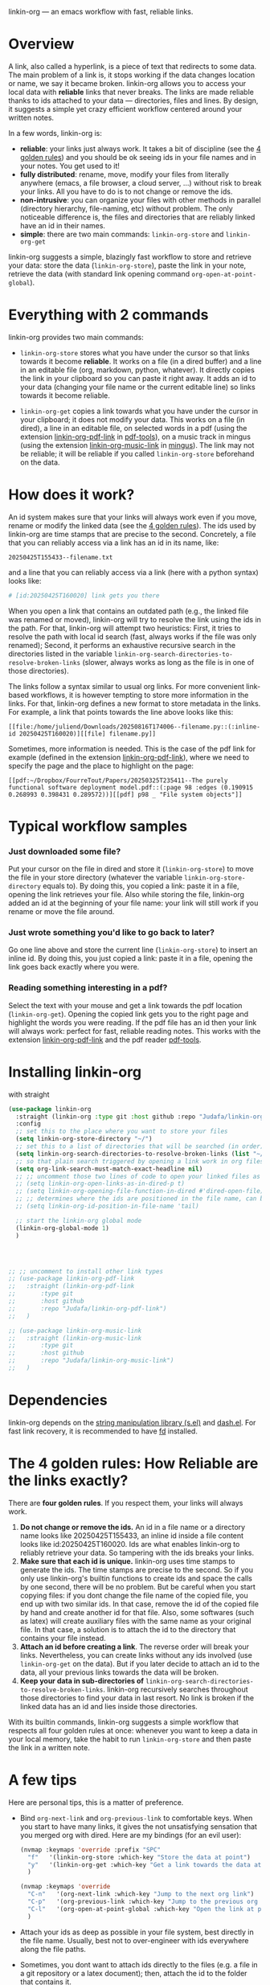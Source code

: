 linkin-org --- an emacs workflow with fast, reliable links.

* Overview

A link, also called a hyperlink, is a piece of text that redirects to some data.
The main problem of a link is, it stops working if the data changes location or name, we say it became broken.
linkin-org allows you to access your local data with *reliable* links that never breaks.
The links are made reliable thanks to ids attached to your data --- directories, files and lines.
By design, it suggests a simple yet crazy efficient workflow centered around your written notes.


In a few words, linkin-org is:
- *reliable*: your links just always work.
  It takes a bit of discipline (see the [[#how-reliable-are-the-links-exactly][4 golden rules]]) and you should be ok seeing ids in your file names and in your notes.
  You get used to it!
- *fully distributed*: rename, move, modify your files from literally anywhere (emacs, a file browser, a cloud server, ...) without risk to break your links.
  All you have to do is to not change or remove the ids.
- *non-intrusive*: you can organize your files with other methods in parallel (directory hierarchy, file-naming, etc) without problem.
  The only noticeable difference is, the files and directories that are reliably linked have an id in their names.
- *simple*: there are two main commands: ~linkin-org-store~ and ~linkin-org-get~


# linkin-org turns your written notes into precise, reliable access points towards your data.
linkin-org suggests a simple, blazingly fast workflow to store and retrieve your data: store the data (~linkin-org-store~), paste the link in your note, retrieve the data (with standard link opening command ~org-open-at-point-global~).
# The links are fast and easy to create; most importantly, the links are *reliable* and can robustly support a whole link-based workflow.

# By design, *linkin-org does not interfere with other types of workflows*: if you want to organize your files with another method in parallel (directory hierarchy or good file-naming for instance), you can, linkin-org was built to keep working seamlessly as your files are renamed and moved around.

* Everything with 2 commands

linkin-org provides two main commands:
- ~linkin-org-store~ stores what you have under the cursor so that links towards it become *reliable*.
  It works on a file (in a dired buffer) and a line in an editable file (org, markdown, python, whatever).
  It directly copies the link in your clipboard so you can paste it right away.
  It adds an id to your data (changing your file name or the current editable line) so links towards it become reliable.

- ~linkin-org-get~ copies a link towards what you have under the cursor in your clipboard; it does not modify your data.
  This works on a file (in dired), a line in an editable file, on selected words in a pdf (using the extension [[https://github.com/Judafa/linkin-org-pdf-link][linkin-org-pdf-link]] in [[https://github.com/vedang/pdf-tools][pdf-tools]]), on a music track in mingus (using the extension [[https://github.com/Judafa/linkin-org-music-link][linkin-org-music-link]] in [[https://github.com/pft/mingus][mingus]]).
  The link may not be reliable; it will be reliable if you called ~linkin-org-store~ beforehand on the data.

# - ~linkin-org-open~ opens the link at point.
#   If the known path towards the data is no valid anymore, uses ids to retrieve it.



# * Meet linkin-org

# I find it easier to retrieve information with context.
# Need that train ticket for your travel in Spain? Some people will browse their mails, others will look into their "Tickets" folder, others will search their files for keywords hoping they used to name the ticket file right.
# For my part, I search for "sp tra" through my org notes, go to the note "spain travel", and from there I open the ticket link that I pasted there some time ago.
# It took me between 1 and 2 seconds; Most importantly, I could do the whole storing-retrieving process without mental overhead.
# That's because it's so easy to retrieve information using context: everything that relates to my travel is stored in the corresponding note.
# # If the information relates to more than one context, just paste the link multiple times in each corresponding note ... I decently cannot list all the advantages here for brevity!



* How does it work?
An id system makes sure that your links will always work even if you move, rename or modify the linked data (see the [[#how-reliable-are-the-links-exactly][4 golden rules]]).
The ids used by linkin-org are time stamps that are precise to the second.
Concretely, a file that you can reliably access via a link has an id in its name, like:
#+begin_src example
20250425T155433--filename.txt
#+end_src
and a line that you can reliably access via a link (here with a python syntax) looks like:
#+begin_src python
# [id:20250425T160020] link gets you there
#+end_src
# Thanks to the ids, your links keep working as you rename your files (do not modify or delete the id in the name!), move your files around, or modify the content of your files (do not modify or delete the ids in there!).


When you open a link that contains an outdated path (e.g., the linked file was renamed or moved), linkin-org will try to resolve the link using the ids in the path.
For that, linkin-org will attempt two heuristics: First, it tries to resolve the path with local id search (fast, always works if the file was only renamed); Second, it performs an exhaustive recursive search in the directories listed in the variable ~linkin-org-search-directories-to-resolve-broken-links~ (slower, always works as long as the file is in one of those directories).



The links follow a syntax similar to usual org links.
For more convenient link-based workflows, it is however tempting to store more information in the links.
For that, linkin-org defines a new format to store metadata in the links.
For example, a link that points towards the line above looks like this:
#+begin_src example
[[file:/home/juliend/Downloads/20250816T174006--filename.py::(:inline-id 20250425T160020)][[file] filename.py]]
#+end_src

Sometimes, more information is needed.
This is the case of the pdf link for example (defined in the extension [[https://github.com/Judafa/linkin-org-pdf-link][linkin-org-pdf-link]]), where we need to specify the page and the place to highlight on the page:
#+begin_src example
[[pdf:~/Dropbox/FourreTout/Papers/20250325T235411--The purely functional software deployment model.pdf::(:page 98 :edges (0.190915 0.268993 0.398431 0.289572))][[pdf] p98 _ "File system objects"]]
#+end_src




* Typical workflow samples

*** Just downloaded some file?
Put your cursor on the file in dired and store it (~linkin-org-store~) to move the file in your store directory (whatever the variable ~linkin-org-store-directory~ equals to).
By doing this, you copied a link: paste it in a file, opening the link retrieves your file.
Also while storing the file, linkin-org added an id at the beginning of your file name: your link will still work if you rename or move the file around.

*** Just wrote something you'd like to go back to later?
Go one line above and store the current line (~linkin-org-store~) to insert an inline id.
By doing this, you just copied a link: paste it in a file, opening the link goes back exactly where you were.

*** Reading something interesting in a pdf?
Select the text with your mouse and get a link towards the pdf location (~linkin-org-get~).
Opening the copied link gets you to the right page and highlight the words you were reading.
If the pdf file has an id then your link will always work: perfect for fast, reliable reading notes.
This works with the extension [[https://github.com/Judafa/linkin-org-pdf-link][linkin-org-pdf-link]] and the pdf reader [[https://github.com/vedang/pdf-tools][pdf-tools]].

# *** And more
# Easily define new link types with custom actions and take advantage of linkin-org's reliable path resolving (for that, just add your link type inside the ~linkin-org-link-types-to-check-for-id~ list).
# Three other link types are already builtin: the pdf link type (that we already saw above), the video link type stores and replays precise moments of a videos (youtube or stored locally, works with [[https://github.com/mpv-player/mpv][mpv]]), the music link type launchs musics with links (you can easily turn your org notes into playlists, works with [[https://github.com/MusicPlayerDaemon/MPD][mpd]]).
# Even more: you can use the links to automate some actions: to turn some notes into a web browser session manager, to quickly save selected text or save elfeed entries (see the last section for examples).


* Installing linkin-org
with straight
#+begin_src emacs-lisp
(use-package linkin-org
  :straight (linkin-org :type git :host github :repo "Judafa/linkin-org")
  :config
  ;; set this to the place where you want to store your files
  (setq linkin-org-store-directory "~/")
  ;; set this to a list of directories that will be searched (in order) to resolve broken links
  (setq linkin-org-search-directories-to-resolve-broken-links (list "~/Downloads" "~/"))
  ;; so that plain search triggered by opening a link work in org files 
  (setq org-link-search-must-match-exact-headline nil)
  ;; ;; uncomment those two lines of code to open your linked files as if you opened them from dired
  ;; (setq linkin-org-open-links-as-in-dired-p t)
  ;; (setq linkin-org-opening-file-function-in-dired #'dired-open-file)
  ;; ;; determines where the ids are positioned in the file name, can be 'head or 'tail. defaults to 'head
  ;; (setq linkin-org-id-position-in-file-name 'tail)

  ;; start the linkin-org global mode
  (linkin-org-global-mode 1)
  )




;; ;; uncomment to install other link types
;; (use-package linkin-org-pdf-link
;;   :straight (linkin-org-pdf-link
;; 	     :type git
;; 	     :host github
;; 	     :repo "Judafa/linkin-org-pdf-link")
;;   )

;; (use-package linkin-org-music-link
;;   :straight (linkin-org-music-link
;; 	     :type git
;; 	     :host github
;; 	     :repo "Judafa/linkin-org-music-link")
;;   )
#+end_src


* Dependencies
linkin-org depends on the [[https://github.com/magnars/s.el][string manipulation library (s.el)]] and [[https://github.com/magnars/dash.el][dash.el]].
For fast link recovery, it is recommended to have [[https://github.com/sharkdp/fd][fd]] installed.

* The 4 golden rules: How Reliable are the links exactly?

There are *four golden rules*.
If you respect them, your links will always work.
1. *Do not change or remove the ids.*
   An id in a file name or a directory name looks like 20250425T155433, an inline id inside a file content looks like id:20250425T160020.
   Ids are what enables linkin-org to reliably retrieve your data.
   So tampering with the ids breaks your links.
2. *Make sure that each id is unique.*
   linkin-org uses time stamps to generate the ids.
   The time stamps are precise to the second.
   So if you only use linkin-org's builtin functions to create ids and space the calls by one second, there will be no problem.
   But be careful when you start copying files: if you dont change the file name of the copied file, you end up with two similar ids.
   In that case, remove the id of the copied file by hand and create another id for that file.
   Also, some softwares (such as latex) will create auxiliary files with the same name as your original file.
   In that case, a solution is to attach the id to the directory that contains your file instead.
3. *Attach an id before creating a link*.
   The reverse order will break your links.
   Nevertheless, you can create links without any ids involved (use ~linkin-org-get~ on the data).
   But if you later decide to attach an id to the data, all your previous links towards the data will be broken.
4. *Keep your data in sub-directories of* ~linkin-org-search-directories-to-resolve-broken-links~.
   linkin-org recursively searches throughout those directories to find your data in last resort.
   No link is broken if the linked data has an id and lies inside those directories.

With its builtin commands, linkin-org suggests a simple workflow that respects all four golden rules at once: whenever you want to keep a data in your local memory, take the habit to run ~linkin-org-store~ and then paste the link in a written note.



# And now, here are the operations that *always preserve your links*:
# - If a file or a directory has an id attached then it is always safe to rename it (dont change or remove the id in the name of course!).
# - It is always safe to modify the content of a file as long as no inline id is changed or removed.
# - If a file or a directory has an id attached then it is always safe to move it into a subdirectory of one of the directories listed in the variable ~linkin-org-search-directories-to-resolve-broken-links~.
#   # In case you cannot retrieve a file, you can add your entire home directory to that variable (the default, you may change it to more fine-grained directories for faster link recovery).
#   # As a particular case, if your data is already in such a subfolder then it is always safe to move the data one folder deeper.

# Note: We say that an operation on a data is "safe" if any non-broken link toward the data are still non-broken after the operation was applied to the data.


* A few tips
Here are personal tips, this is a matter of preference.
- Bind ~org-next-link~ and ~org-previous-link~ to comfortable keys.
  When you start to have many links, it gives the not unsatisfying sensation that you merged org with dired.
  Here are my bindings (for an evil user):
  #+begin_src emacs-lisp
  (nvmap :keymaps 'override :prefix "SPC"
    "f"   '(linkin-org-store :which-key "Store the data at point")
    "y"   '(linkin-org-get :which-key "Get a link towards the data at point in your clipboard")
    )

  (nvmap :keymaps 'override
    "C-n"   '(org-next-link :which-key "Jump to the next org link")
    "C-p"   '(org-previous-link :which-key "Jump to the previous org link")
    "C-l"   '(org-open-at-point-global :which-key "Open the link at point")
    )
  #+end_src
- Attach your ids as deep as possible in your file system, best directly in the file name.
  Usually, best not to over-engineer with ids everywhere along the file paths.
- Sometimes, you dont want to attach ids directly to the files (e.g. a file in a git repository or a latex document); then, attach the id to the folder that contains it.
- Place the most relevant link at the top of the note.
  It can be a link towards some data you access a lot in the context of the note.
  It can also be a link toward a precise place of the note itself --- for instance, my reading notes always start with a link that takes me to the end of the note; I then go one line up and open the pdf link I pasted there last time I stopped reading to go back where I was.
  With this, your fingers quickly learn the automation "go to the note -> org-next-link -> org-open-at-point-global" to access a data quickly.


# * Code Examples
# ** Save selected text
# This code saves some text ~text~ at the location where ~link~ points to.
# #+begin_src emacs-lisp
# (defun my-store-some-text (text link)
#   (linkin-org-open-link-and-do-function link
#                                           (lambda ()
#                                             ;; go to the end of the current line
#                                             (end-of-line)
#                                             ;; insert a line break
#                                             (insert "\n")
#                                             ;; create a section labeled with the current date
#                                             (insert (format "** %s" (format-time-string "%Y-%m-%d %H:%M:%S saved text" (current-time))))
#                                             (insert "\n")
#                                             ;; insert the text
#                                             (insert text)
#                                             )
#                                           )
#   )
# #+end_src

# You should now redefine ~linkin-org-store~ as follows.
# Replace <put your link here> by a link towards the location where you want to save the text.
# To obtain such a link, go at the place where you want to store your saved texts and run ~linkin-org-store~.
# #+begin_src emacs-lisp
# (defun linkin-org-store ()
#   "Store what is under point and kill a link to it"
#   (interactive)
#   (let*
#       ((mode (symbol-name major-mode)))
#     (cond
#      ;; If text is selected
#      ((region-active-p)
#       (progn
#        (my-store-some-text
#         (buffer-substring (region-beginning) (region-end))
#         "<put your link there>"
#         )
#        ;; unselect the region
#        (deactivate-mark)
#        )
#       )
#      ;; If in a dired buffer
#      ((string= mode "dired-mode")
#       (linkin-org-store-file t)
#       )
#      ;; If in mu4e
#      ((string= mode "mu4e-view-mode")
#       (my/sauve-piece-jointe-dans-fourre-tout)
#       )
#      ;; If in an editable buffer
#      ((not buffer-read-only)
#       (linkin-org-store-inline-id)
#       )
#      )
#     )
#   )
# #+end_src

# ** Save an elfeed entry
# This code saves the url and title of the elfeed entry at point at a location where ~link~ points towards.
# #+begin_src emacs-lisp
# (defun my-save-elfeed-entry (link)
#   ;; save the elfeed entry under point
#   (let (
# 	(buffer (current-buffer))
# 	(entries (elfeed-search-selected))
# 	)
#     (cl-loop for entry in entries
#              do (let*
# 		            (
# 		             (title (elfeed-entry-title entry))
# 		             (url (elfeed-entry-link entry))
# 		             )
#                   (linkin-org-open-link-and-do-function link
#                                                           (lambda ()
#                                                             (end-of-line)
# 		                                                    ;; Insert header
# 		                                                    (insert (concat "\n" "** " title))
# 		                                                    ;; add today's date as a header property
# 		                                                    (org-set-property "DATE" (format-time-string "[%Y-%m-%d %a %H:%M]"))
# 		                                                    ;; Go to the end of the header's properties
# 		                                                    (org-end-of-meta-data)
# 		                                                    ;; insert the url
# 		                                                    (insert url)
# 		                                                    (insert "\n")
#                                                             )
#                                                           )

# 		          )
# 	         )
#     )
#   )
# #+end_src


# You should redefine ~linkin-org-store~ as follows.
# Replace <put your link here> by a link towards the location where you want to save the text.
# To obtain such a link, go at the place where you want to store your saved texts and run ~linkin-org-store~.
# #+begin_src emacs-lisp
# ;; If in elfeed
# (defun linkin-org-store ()
#   "Store what is under point and kill a link to it"
#   (interactive)
#   (let*
#       ((mode (symbol-name major-mode)))
#     (cond
#      ;; If text is selected
#      ((region-active-p)
#       (progn
#        (my-store-some-text
#         "<put your link there>"
#         (buffer-substring (region-beginning) (region-end))
#         )
#        ;; unselect the region
#        (deactivate-mark)
#        )
#       )
#      ;; If in a dired buffer
#      ((string= mode "dired-mode")
#       (linkin-org-store-file t)
#       )
#      ;; If in mu4e
#      ((string= mode "mu4e-view-mode")
#       (my/sauve-piece-jointe-dans-fourre-tout)
#       )
#      ;; If in an editable buffer
#      ((not buffer-read-only)
#       (linkin-org-store-inline-id)
#       )
#      )
#     )
#   )
# #+end_src

